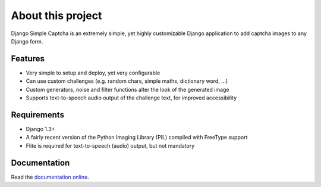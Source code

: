******************
About this project
******************

Django Simple Captcha is an extremely simple, yet highly customizable Django application to add captcha images to any Django form.

.. image:: http://django-simple-captcha.googlecode.com/files/Captcha3.png

Features
++++++++

* Very simple to setup and deploy, yet very configurable
* Can use custom challenges (e.g. random chars, simple maths, dictionary word, ...)
* Custom generators, noise and filter functions alter the look of the generated image
* Supports text-to-speech audio output of the challenge text, for improved accessibility

Requirements
++++++++++++

* Django 1.3+
* A fairly recent version of the Python Imaging Library (PIL) compiled with FreeType support
* Flite is required for text-to-speech (audio) output, but not mandatory


Documentation
+++++++++++++

Read the `documentation online <http://readthedocs.org/docs/django-simple-captcha>`_.
